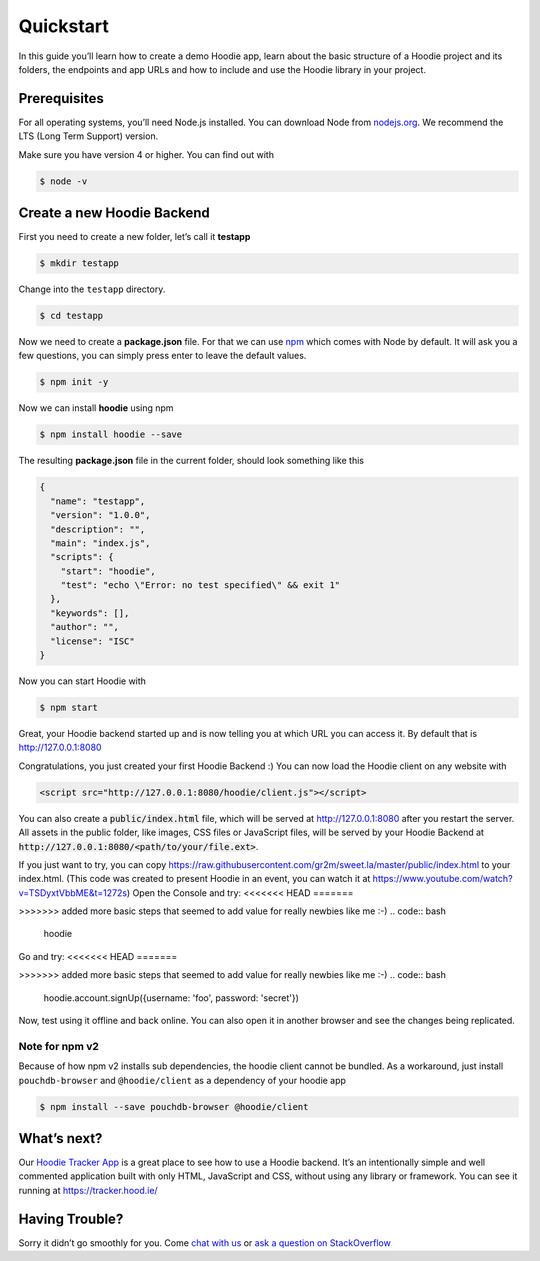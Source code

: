 Quickstart
==========

In this guide you’ll learn how to create a demo Hoodie app, learn about the
basic structure of a Hoodie project and its folders, the endpoints and app URLs
and how to include and use the Hoodie library in your project.

|Remix on Glitch|

.. |Remix on Glitch| image:: https://cdn.glitch.com/2703baf2-b643-4da7-ab91-7ee2a2d00b5b%2Fremix-button.svg
   :target: https://glitch.com/edit/#!/remix/hoodie

Prerequisites
~~~~~~~~~~~~~

For all operating systems, you’ll need Node.js installed. You can download Node from
`nodejs.org`_. We recommend the LTS (Long Term Support) version.

Make sure you have version 4 or higher. You can find out with

.. code:: bash

    $ node -v

Create a new Hoodie Backend
~~~~~~~~~~~~~~~~~~~~~~~~~~~

First you need to create a new folder, let’s call it **testapp**

.. code:: bash

    $ mkdir testapp

Change into the ``testapp`` directory.

.. code:: bash

    $ cd testapp

Now we need to create a **package.json** file. For that we can use
`npm`_ which comes with Node by default. It will ask you a few
questions, you can simply press enter to leave the default values.

.. code:: bash

    $ npm init -y

Now we can install **hoodie** using npm

.. code:: bash

    $ npm install hoodie --save

The resulting **package.json** file in the current folder, should look something
like this

.. code:: json

    {
      "name": "testapp",
      "version": "1.0.0",
      "description": "",
      "main": "index.js",
      "scripts": {
        "start": "hoodie",
        "test": "echo \"Error: no test specified\" && exit 1"
      },
      "keywords": [],
      "author": "",
      "license": "ISC"
    }

Now you can start Hoodie with

.. code:: bash

    $ npm start

Great, your Hoodie backend started up and is now telling you at which URL you
can access it. By default that is http://127.0.0.1:8080

Congratulations, you just created your first Hoodie Backend :) You can now
load the Hoodie client on any website with

.. code:: html

    <script src="http://127.0.0.1:8080/hoodie/client.js"></script>

You can also create a :code:`public/index.html` file, which will be served
at http://127.0.0.1:8080 after you restart the server. All assets in the public
folder, like images, CSS files or JavaScript files, will be served by your
Hoodie Backend at :code:`http://127.0.0.1:8080/<path/to/your/file.ext>`.

If you just want to try, you can copy https://raw.githubusercontent.com/gr2m/sweet.la/master/public/index.html to  your index.html.  (This code was created to present Hoodie in an event, you can watch it at https://www.youtube.com/watch?v=TSDyxtVbbME&t=1272s)
Open the Console and try:
<<<<<<< HEAD
=======

>>>>>>> added more basic steps that seemed to add value for really newbies like me :-)
.. code:: bash
    hoodie

Go and try:
<<<<<<< HEAD
=======

>>>>>>> added more basic steps that seemed to add value for really newbies like me :-)
.. code:: bash
    hoodie.account.signUp({username: 'foo', password: 'secret'})

Now, test using it offline and back online.  You can also open it in another browser and see the changes being replicated.



Note for npm v2
---------------

Because of how npm v2 installs sub dependencies, the hoodie client cannot be
bundled. As a workaround, just install ``pouchdb-browser`` and ``@hoodie/client``
as a dependency of your hoodie app

.. code:: bash

    $ npm install --save pouchdb-browser @hoodie/client

What’s next?
~~~~~~~~~~~~

Our `Hoodie Tracker App`_ is a great place to see how to use a Hoodie backend.
It’s an intentionally simple and well commented application built with only
HTML, JavaScript and CSS, without using any library or framework. You can see it
running at https://tracker.hood.ie/

Having Trouble?
~~~~~~~~~~~~~~~

Sorry it didn’t go smoothly for you. Come `chat with us`_
or `ask a question on StackOverflow`_

.. _nodejs.org: https://nodejs.org/
.. _npm: https://www.npmjs.com/
.. _chat with us: http://hood.ie/chat/
.. _ask a question on StackOverflow: https://stackoverflow.com/questions/ask?tags=hoodie
.. _Hoodie Tracker App: https://github.com/hoodiehq/hoodie-app-tracker
